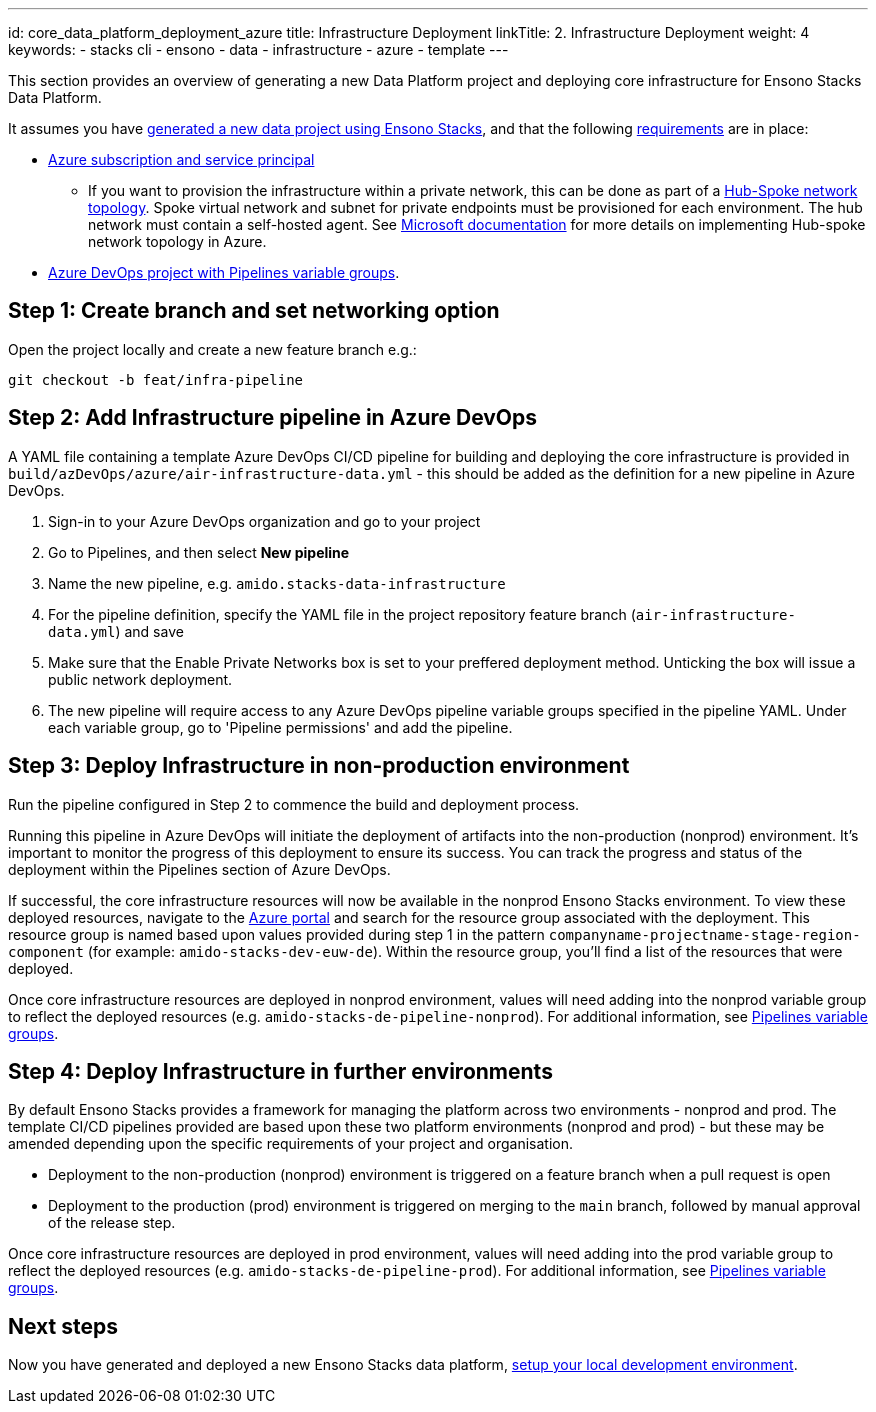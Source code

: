 ---
id: core_data_platform_deployment_azure
title: Infrastructure Deployment
linkTitle: 2. Infrastructure Deployment
weight: 4
keywords:
  - stacks cli
  - ensono
  - data
  - infrastructure
  - azure
  - template
---

This section provides an overview of generating a new Data Platform project and deploying core infrastructure for Ensono Stacks Data Platform.

It assumes you have link:./generate_project.adoc[generated a new data project using Ensono Stacks], and that the following link:./requirements_data_azure.adoc[requirements] are in place:

* link:./requirements_data_azure.adoc[Azure subscription and service principal]
    ** If you want to provision the infrastructure within a private network, this can be done as part of a link:../architecture/infrastructure_data_azure.adoc#networking[Hub-Spoke network topology]. Spoke virtual network and subnet for private endpoints must be provisioned for each environment. The hub network must contain a self-hosted agent. See link:https://learn.microsoft.com/en-us/azure/architecture/reference-architectures/hybrid-networking/hub-spoke?tabs=cli[Microsoft documentation] for more details on implementing Hub-spoke network topology in Azure.
* link:./requirements_data_azure.adoc[Azure DevOps project with Pipelines variable groups].

== Step 1: Create branch and set networking option

Open the project locally and create a new feature branch e.g.:

[source,bash]
----
git checkout -b feat/infra-pipeline
----

== Step 2: Add Infrastructure pipeline in Azure DevOps

A YAML file containing a template Azure DevOps CI/CD pipeline for building and deploying the core infrastructure is provided in `build/azDevOps/azure/air-infrastructure-data.yml` - this should be added as the definition for a new pipeline in Azure DevOps.

1. Sign-in to your Azure DevOps organization and go to your project
2. Go to Pipelines, and then select *New pipeline*
3. Name the new pipeline, e.g. `amido.stacks-data-infrastructure`
4. For the pipeline definition, specify the YAML file in the project repository feature branch (`air-infrastructure-data.yml`) and save
5. Make sure that the Enable Private Networks box is set to your preffered deployment method. Unticking the box will issue a public network deployment.
6. The new pipeline will require access to any Azure DevOps pipeline variable groups specified in the pipeline YAML. Under each variable group, go to 'Pipeline permissions' and add the pipeline.

== Step 3: Deploy Infrastructure in non-production environment

Run the pipeline configured in Step 2 to commence the build and deployment process.

Running this pipeline in Azure DevOps will initiate the deployment of artifacts into the non-production (nonprod) environment. It's important to monitor the progress of this deployment to ensure its success. You can track the progress and status of the deployment within the Pipelines section of Azure DevOps.

If successful, the core infrastructure resources will now be available in the nonprod Ensono Stacks environment. To view these deployed resources, navigate to the link:https://portal.azure.com/[Azure portal] and search for the resource group associated with the deployment. This resource group is named based upon values provided during step 1 in the pattern `companyname-projectname-stage-region-component` (for example: `amido-stacks-dev-euw-de`). Within the resource group, you'll find a list of the resources that were deployed.

Once core infrastructure resources are deployed in nonprod environment, values will need adding into the nonprod variable group to reflect the deployed resources (e.g. `amido-stacks-de-pipeline-nonprod`). For additional information, see link:./requirements_data_azure.adoc#azure-pipelines-variable-groups[Pipelines variable groups].

== Step 4: Deploy Infrastructure in further environments

By default Ensono Stacks provides a framework for managing the platform across two environments - nonprod and prod.
The template CI/CD pipelines provided are based upon these two platform environments (nonprod and prod) - but these may be amended depending upon the specific requirements of your project and organisation.

* Deployment to the non-production (nonprod) environment is triggered on a feature branch when a pull request is open
* Deployment to the production (prod) environment is triggered on merging to the `main` branch, followed by manual approval of the release step.

Once core infrastructure resources are deployed in prod environment, values will need adding into the prod variable group to reflect the deployed resources (e.g. `amido-stacks-de-pipeline-prod`). For additional information, see link:../requirements_data_azure.adoc#azure-pipelines-variable-groups[Pipelines variable groups].

== Next steps

Now you have generated and deployed a new Ensono Stacks data platform, link:./dev_quickstart_data_azure.adoc[setup your local development environment].
